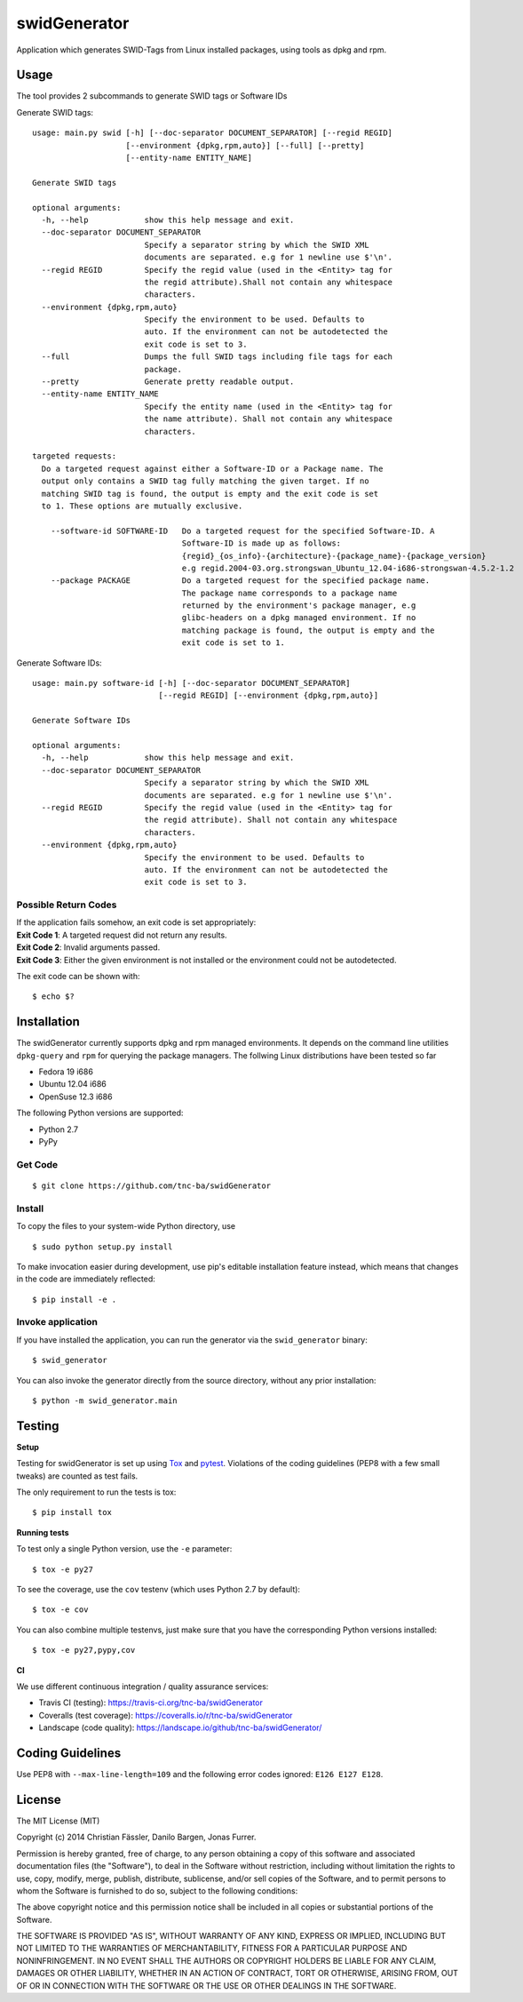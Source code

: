 swidGenerator
#############

.. image:: https://travis-ci.org/tnc-ba/swidGenerator.png?branch=master
    :target: https://travis-ci.org/tnc-ba/swidGenerator

.. image:: https://coveralls.io/repos/tnc-ba/swidGenerator/badge.png
    :target: https://coveralls.io/r/tnc-ba/swidGenerator

.. image:: https://landscape.io/github/tnc-ba/swidGenerator/master/landscape.png
	:target: https://landscape.io/github/tnc-ba/swidGenerator/master
	:alt: Code Health

Application which generates SWID-Tags from Linux installed packages, using tools
as dpkg and rpm.


Usage
=====
The tool provides 2 subcommands to generate SWID tags or Software IDs

Generate SWID tags:
::

    usage: main.py swid [-h] [--doc-separator DOCUMENT_SEPARATOR] [--regid REGID]
                        [--environment {dpkg,rpm,auto}] [--full] [--pretty]
                        [--entity-name ENTITY_NAME]

    Generate SWID tags

    optional arguments:
      -h, --help            show this help message and exit.
      --doc-separator DOCUMENT_SEPARATOR
                            Specify a separator string by which the SWID XML
                            documents are separated. e.g for 1 newline use $'\n'.
      --regid REGID         Specify the regid value (used in the <Entity> tag for
                            the regid attribute).Shall not contain any whitespace
                            characters.
      --environment {dpkg,rpm,auto}
                            Specify the environment to be used. Defaults to
                            auto. If the environment can not be autodetected the
                            exit code is set to 3.
      --full                Dumps the full SWID tags including file tags for each
                            package.
      --pretty              Generate pretty readable output.
      --entity-name ENTITY_NAME
                            Specify the entity name (used in the <Entity> tag for
                            the name attribute). Shall not contain any whitespace
                            characters.
                            
    targeted requests:
      Do a targeted request against either a Software-ID or a Package name. The
      output only contains a SWID tag fully matching the given target. If no
      matching SWID tag is found, the output is empty and the exit code is set
      to 1. These options are mutually exclusive.
      
        --software-id SOFTWARE-ID   Do a targeted request for the specified Software-ID. A
                                    Software-ID is made up as follows:
                                    {regid}_{os_info}-{architecture}-{package_name}-{package_version}
                                    e.g regid.2004-03.org.strongswan_Ubuntu_12.04-i686-strongswan-4.5.2-1.2
        --package PACKAGE           Do a targeted request for the specified package name.
                                    The package name corresponds to a package name
                                    returned by the environment's package manager, e.g
                                    glibc-headers on a dpkg managed environment. If no
                                    matching package is found, the output is empty and the
                                    exit code is set to 1.
    

Generate Software IDs:
::

    usage: main.py software-id [-h] [--doc-separator DOCUMENT_SEPARATOR]
                               [--regid REGID] [--environment {dpkg,rpm,auto}]

    Generate Software IDs

    optional arguments:
      -h, --help            show this help message and exit.
      --doc-separator DOCUMENT_SEPARATOR
                            Specify a separator string by which the SWID XML
                            documents are separated. e.g for 1 newline use $'\n'.
      --regid REGID         Specify the regid value (used in the <Entity> tag for
                            the regid attribute). Shall not contain any whitespace
                            characters.
      --environment {dpkg,rpm,auto}
                            Specify the environment to be used. Defaults to
                            auto. If the environment can not be autodetected the
                            exit code is set to 3.

Possible Return Codes
---------------------

| If the application fails somehow, an exit code is set appropriately:
| **Exit Code 1**: A targeted request did not return any results.
| **Exit Code 2**: Invalid arguments passed.
| **Exit Code 3**: Either the given environment is not installed or the environment  
                   could not be autodetected.
                   
The exit code can be shown with::

    $ echo $?
    

Installation
============

The swidGenerator currently supports dpkg and rpm managed environments. It
depends on the command line utilities ``dpkg-query`` and ``rpm`` for querying
the package managers. The follwing Linux distributions have been tested so far

- Fedora 19 i686
- Ubuntu 12.04 i686
- OpenSuse 12.3 i686

The following Python versions are supported:

- Python 2.7
- PyPy

Get Code
--------

::

    $ git clone https://github.com/tnc-ba/swidGenerator
    
Install
-------

To copy the files to your system-wide Python directory, use

::

    $ sudo python setup.py install

To make invocation easier during development, use pip's editable installation
feature instead, which means that changes in the code are immediately
reflected::

    $ pip install -e .

Invoke application 
------------------

If you have installed the application, you can run the generator via the
``swid_generator`` binary::

    $ swid_generator

You can also invoke the generator directly from the source directory, without
any prior installation::

    $ python -m swid_generator.main


Testing
=======

**Setup**

Testing for swidGenerator is set up using `Tox <http://tox.readthedocs.org/>`_
and `pytest <http://pytest.org/>`_. Violations of the coding guidelines (PEP8
with a few small tweaks) are counted as test fails.

The only requirement to run the tests is tox::

    $ pip install tox

**Running tests**

To test only a single Python version, use the ``-e`` parameter::

    $ tox -e py27

To see the coverage, use the ``cov`` testenv (which uses Python 2.7 by
default)::

    $ tox -e cov

You can also combine multiple testenvs, just make sure that you have the
corresponding Python versions installed::

    $ tox -e py27,pypy,cov

**CI**

We use different continuous integration / quality assurance services:

- Travis CI (testing): https://travis-ci.org/tnc-ba/swidGenerator
- Coveralls (test coverage): https://coveralls.io/r/tnc-ba/swidGenerator
- Landscape (code quality): https://landscape.io/github/tnc-ba/swidGenerator/


Coding Guidelines
=================

Use PEP8 with ``--max-line-length=109`` and the following error codes ignored:
``E126 E127 E128``.


License
=======

The MIT License (MIT)

Copyright (c) 2014 Christian Fässler, Danilo Bargen, Jonas Furrer.

Permission is hereby granted, free of charge, to any person obtaining a copy
of this software and associated documentation files (the "Software"), to deal
in the Software without restriction, including without limitation the rights
to use, copy, modify, merge, publish, distribute, sublicense, and/or sell
copies of the Software, and to permit persons to whom the Software is
furnished to do so, subject to the following conditions:

The above copyright notice and this permission notice shall be included in
all copies or substantial portions of the Software.

THE SOFTWARE IS PROVIDED "AS IS", WITHOUT WARRANTY OF ANY KIND, EXPRESS OR
IMPLIED, INCLUDING BUT NOT LIMITED TO THE WARRANTIES OF MERCHANTABILITY,
FITNESS FOR A PARTICULAR PURPOSE AND NONINFRINGEMENT. IN NO EVENT SHALL THE
AUTHORS OR COPYRIGHT HOLDERS BE LIABLE FOR ANY CLAIM, DAMAGES OR OTHER
LIABILITY, WHETHER IN AN ACTION OF CONTRACT, TORT OR OTHERWISE, ARISING FROM,
OUT OF OR IN CONNECTION WITH THE SOFTWARE OR THE USE OR OTHER DEALINGS IN
THE SOFTWARE.
